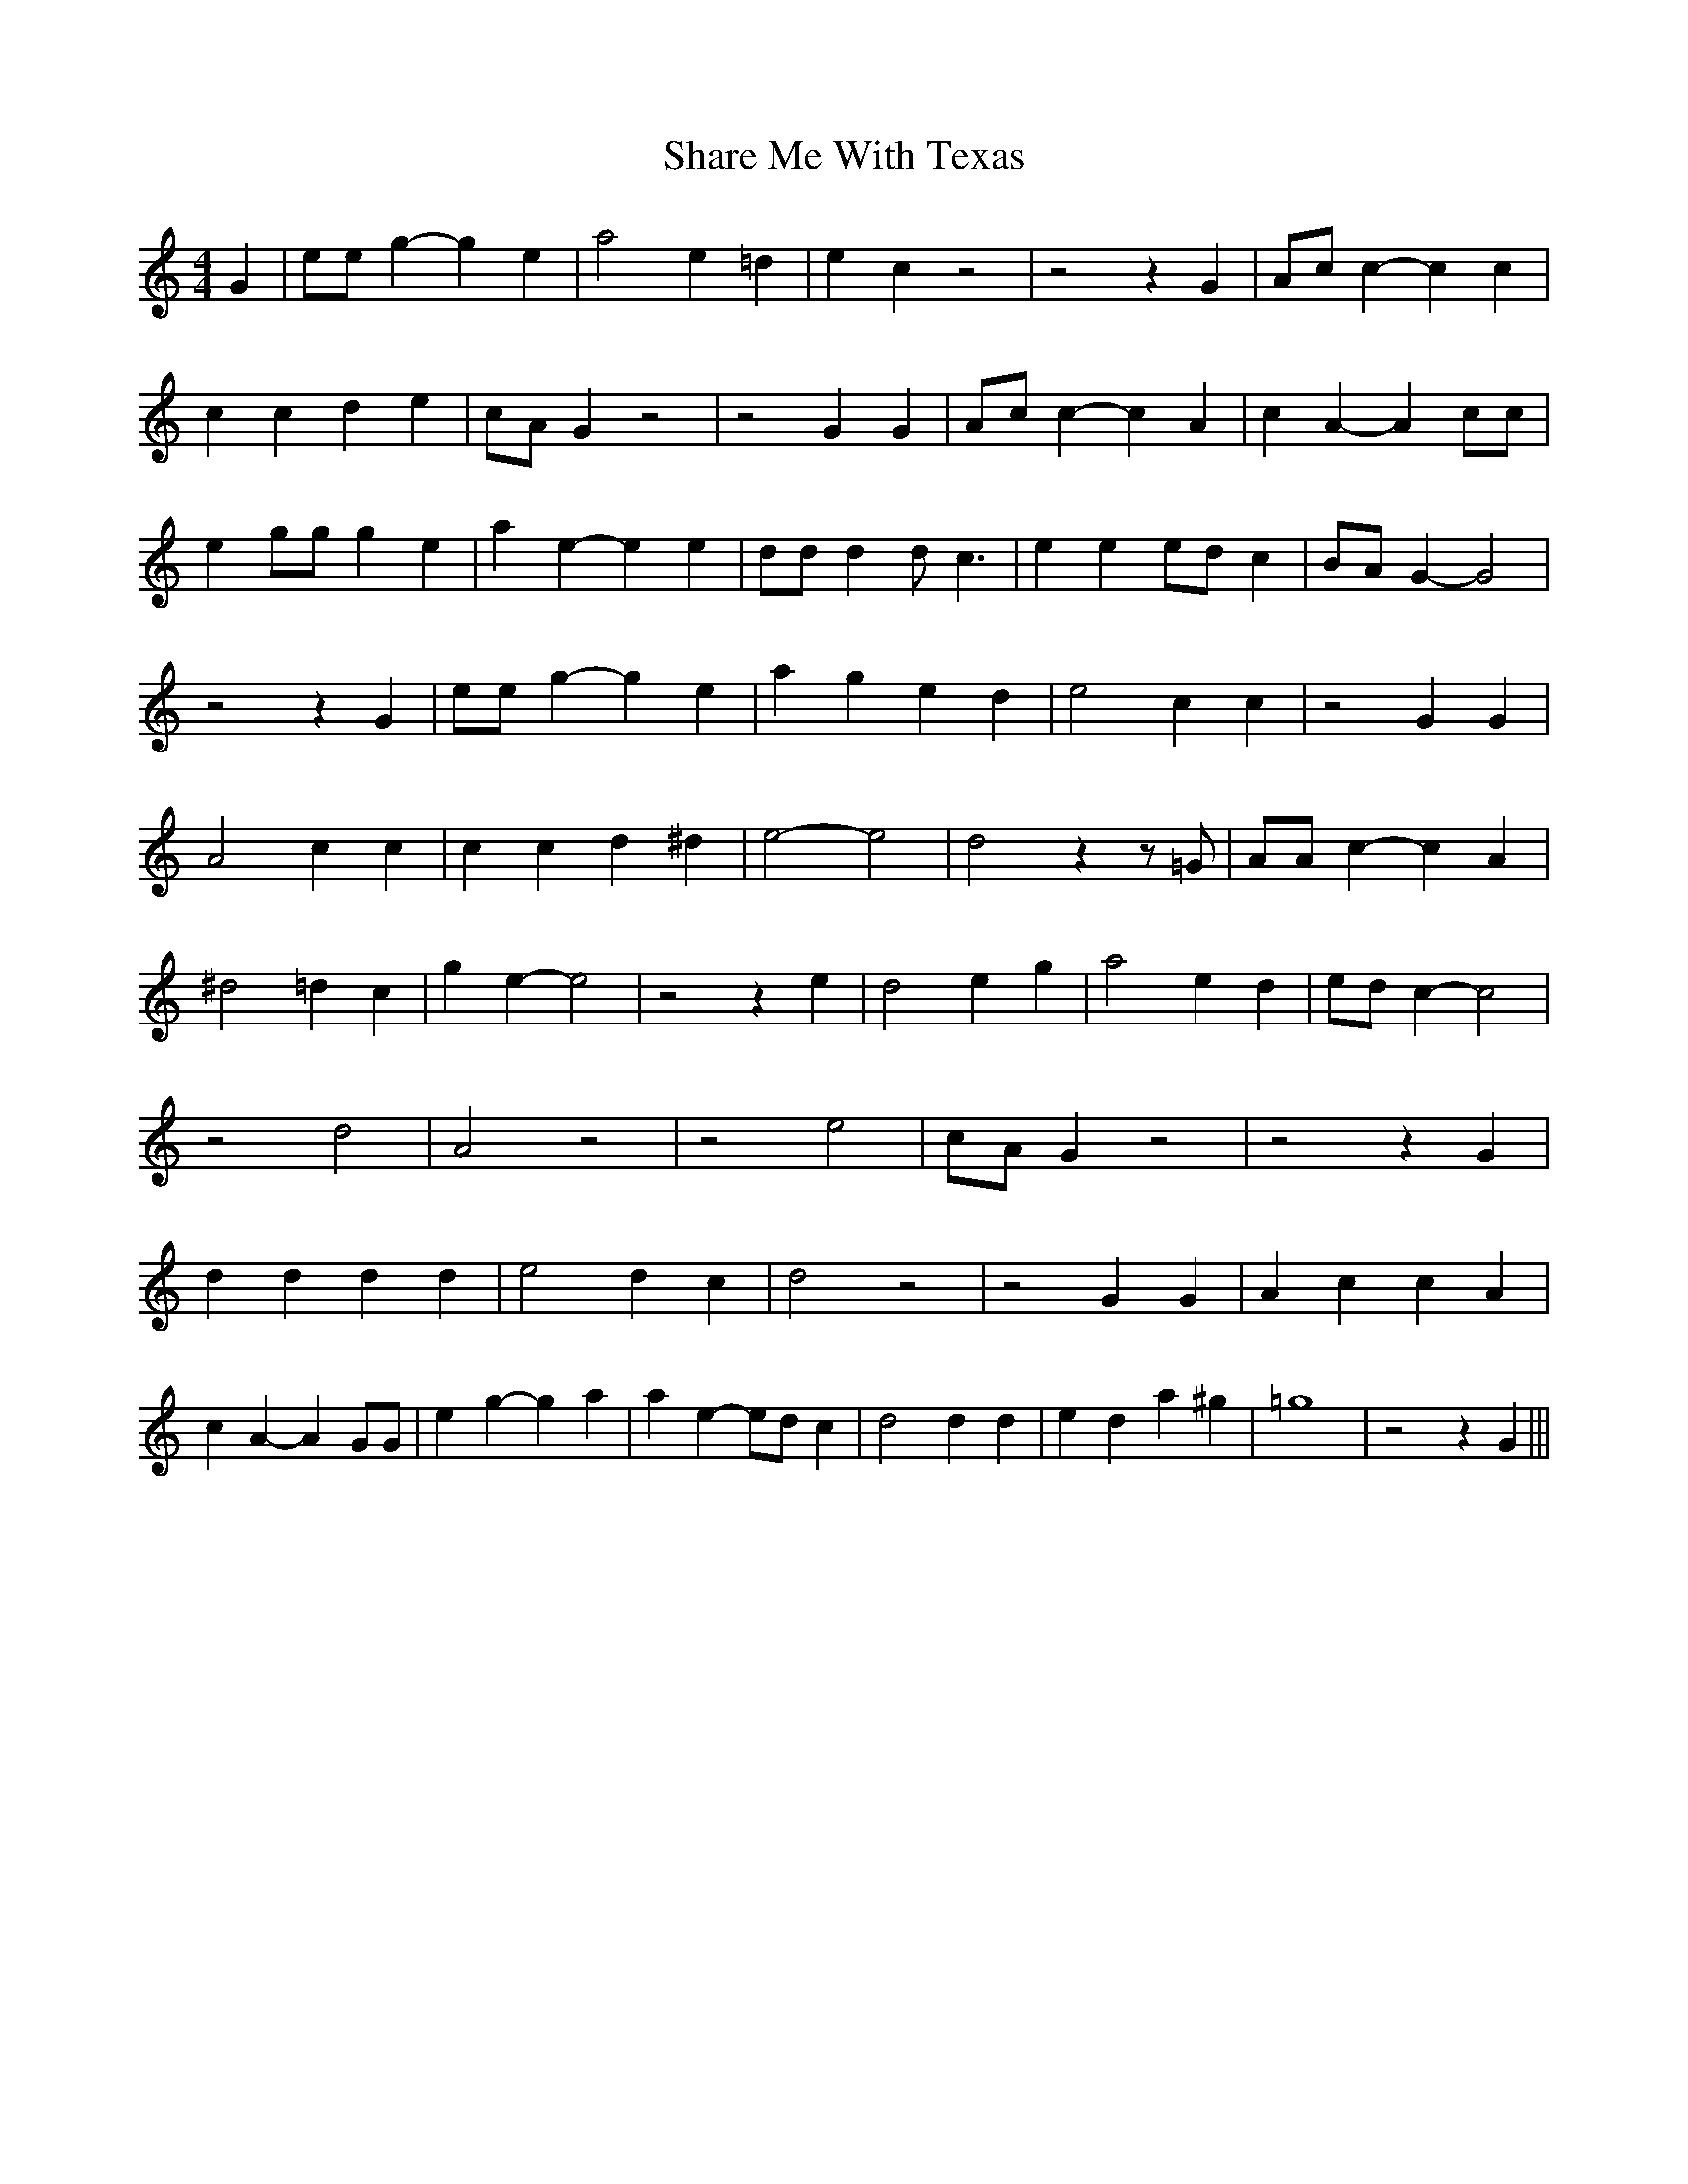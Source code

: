 % Generated more or less automatically by swtoabc by Erich Rickheit KSC
X:1
T:Share Me With Texas
M:4/4
L:1/4
K:C
 G| e/2e/2 g- g e| a2 e =d| e c z2| z2 z G| A/2c/2 c- c c| c c d e|\
c/2-A/2 G z2| z2 G G| A/2c/2 c- c A| c A- A c/2c/2| e g/2g/2 g e| a e- e e|\
 d/2d/2 d d/2 c3/2| e ee/2-d/2 c|B/2-A/2 G- G2| z2 z G| e/2e/2 g- g e|\
 a g e d| e2 c c| z2 G G| A2 c c| c c d ^d| e2- e2-| d2 z z/2 =G/2|\
 A/2A/2 c- c A| ^d2 =d c| g e- e2| z2 z e| d2 e g| a2 e d|e/2-d/2 c- c2|\
 z2 d2| A2 z2| z2 e2|c/2-A/2 G z2| z2 z G| d d d d| e2 d c| d2 z2|\
 z2 G G| A c c A| c A- A G/2G/2| e g- g a| a e- e/2d/2 c| d2 d d| e d a ^g|\
 =g4| z2 z G|||

